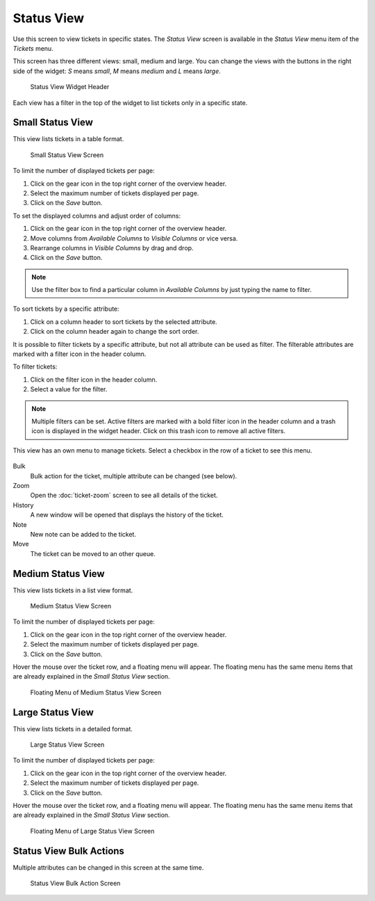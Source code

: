 Status View
===========

Use this screen to view tickets in specific states. The *Status View* screen is available in the *Status View* menu item of the *Tickets* menu.

This screen has three different views: small, medium and large. You can change the views with the buttons in the right side of the widget: *S* means *small*, *M* means *medium* and *L* means *large*.

.. figure:: images/status-view-header.png
   :alt: Status View Widget Header

   Status View Widget Header

Each view has a filter in the top of the widget to list tickets only in a specific state.


Small Status View
-----------------

This view lists tickets in a table format.

.. figure:: images/status-view-small.png
   :alt: Small Status View Screen

   Small Status View Screen

To limit the number of displayed tickets per page:

1. Click on the gear icon in the top right corner of the overview header.
2. Select the maximum number of tickets displayed per page.
3. Click on the *Save* button.

To set the displayed columns and adjust order of columns:

1. Click on the gear icon in the top right corner of the overview header.
2. Move columns from *Available Columns* to *Visible Columns* or vice versa.
3. Rearrange columns in *Visible Columns* by drag and drop.
4. Click on the *Save* button.

.. note::

   Use the filter box to find a particular column in *Available Columns* by just typing the name to filter.

To sort tickets by a specific attribute:

1. Click on a column header to sort tickets by the selected attribute.
2. Click on the column header again to change the sort order.

It is possible to filter tickets by a specific attribute, but not all attribute can be used as filter. The filterable attributes are marked with a filter icon in the header column.

To filter tickets:

1. Click on the filter icon in the header column.
2. Select a value for the filter.

.. note::

   Multiple filters can be set. Active filters are marked with a bold filter icon in the header column and a trash icon is displayed in the widget header. Click on this trash icon to remove all active filters.

This view has an own menu to manage tickets. Select a checkbox in the row of a ticket to see this menu.

.. figure:: images/status-view-small-menu.png
   :alt: Small Status View Menu

Bulk
   Bulk action for the ticket, multiple attribute can be changed (see below).

Zoom
   Open the :doc:`ticket-zoom` screen to see all details of the ticket.

History
   A new window will be opened that displays the history of the ticket.

Note
   New note can be added to the ticket.

Move
   The ticket can be moved to an other queue.


Medium Status View
------------------

This view lists tickets in a list view format.

.. figure:: images/status-view-medium.png
   :alt: Medium Status View Screen

   Medium Status View Screen

To limit the number of displayed tickets per page:

1. Click on the gear icon in the top right corner of the overview header.
2. Select the maximum number of tickets displayed per page.
3. Click on the *Save* button.

Hover the mouse over the ticket row, and a floating menu will appear. The floating menu has the same menu items that are already explained in the *Small Status View* section.

.. figure:: images/status-view-medium-hover.png
   :alt: Floating Menu of Medium Status View Screen

   Floating Menu of Medium Status View Screen


Large Status View
-----------------

This view lists tickets in a detailed format.

.. figure:: images/status-view-large.png
   :alt: Large Status View Screen

   Large Status View Screen

To limit the number of displayed tickets per page:

1. Click on the gear icon in the top right corner of the overview header.
2. Select the maximum number of tickets displayed per page.
3. Click on the *Save* button.

Hover the mouse over the ticket row, and a floating menu will appear. The floating menu has the same menu items that are already explained in the *Small Status View* section.

.. figure:: images/status-view-large-hover.png
   :alt: Floating Menu of Status Queue View Screen

   Floating Menu of Large Status View Screen


Status View Bulk Actions
------------------------

Multiple attributes can be changed in this screen at the same time.

.. figure:: images/all-views-small-bulk.png
   :alt: Status View Bulk Action Screen

   Status View Bulk Action Screen
